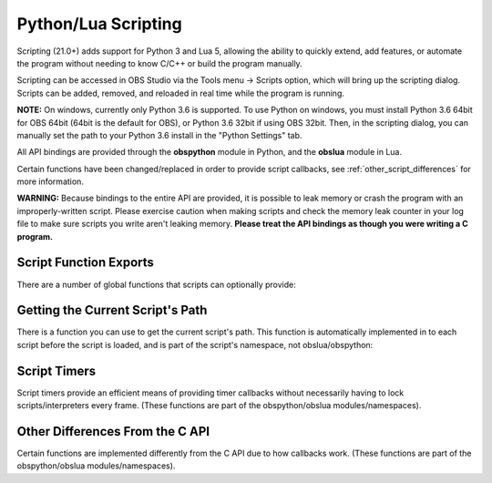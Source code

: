 Python/Lua Scripting
====================

Scripting (21.0+) adds support for Python 3 and Lua 5, allowing the
ability to quickly extend, add features, or automate the program without
needing to know C/C++ or build the program manually.

Scripting can be accessed in OBS Studio via the Tools menu -> Scripts
option, which will bring up the scripting dialog.  Scripts can be added,
removed, and reloaded in real time while the program is running.

**NOTE:** On windows, currently only Python 3.6 is supported.  To use
Python on windows, you must install Python 3.6 64bit for OBS 64bit
(64bit is the default for OBS), or Python 3.6 32bit if using OBS 32bit.
Then, in the scripting dialog, you can manually set the path to your
Python 3.6 install in the "Python Settings" tab.

All API bindings are provided through the **obspython** module in
Python, and the **obslua** module in Lua.

Certain functions have been changed/replaced in order to provide script
callbacks, see :ref:`other_script_differences` for more information.

**WARNING:** Because bindings to the entire API are provided, it is
possible to leak memory or crash the program with an improperly-written
script.  Please exercise caution when making scripts and check the
memory leak counter in your log file to make sure scripts you write
aren't leaking memory.  **Please treat the API bindings as though you
were writing a C program.**


Script Function Exports
-----------------------

There are a number of global functions that scripts can optionally
provide:

.. py:function:: script_load(settings)

   Called on script startup with specific settings associated with the
   script.  The *settings* parameter provided is not typically used for
   settings that are set by the user; instead the parameter is used for
   any extra internal settings data that may be used in the script.

   :param settings: Settings associated with the script.

.. py:function:: script_unload()

   Called when the script is being unloaded.

.. py:function:: script_save(settings)

   Called when the script is being saved.  This is not necessary for
   settings that are set by the user; instead this is used for any
   extra internal settings data that may be used in the script.

   :param settings: Settings associated with the script.

.. py:function:: script_defaults(settings)

   Called to set default settings (if any) associated with the script.
   You would typically call :ref:`obs_data_default_funcs` for the
   on the settings in order to set its default values.

   :param settings: Settings associated with the script.

.. py:function:: script_update(settings)

   Called when the script's settings (if any) have been changed by the
   user.

   :param settings: Settings associated with the script.

.. py:function:: script_properties()

   Called to define user properties associated with the script.  These
   properties are used to define how to show settings properties to a
   user.

   :return: obs_properties_t object created via
            :c:func:`obs_properties_create()`.

.. py:function:: script_tick(seconds)

   Called every frame in case per-frame processing is needed.  If a
   timer is needed, please use :ref:`scripting_timers` instead, as
   timers are more efficient if all that's needed is basic timer
   functionality.  Using this function in Python is not recommended due
   to the global interpreter lock of Python.

   :param seconds: Seconds passed since previous frame.


Getting the Current Script's Path
---------------------------------

There is a function you can use to get the current script's path.  This
function is automatically implemented in to each script before the
script is loaded, and is part of the script's namespace, not
obslua/obspython:

.. py:function:: script_path()

   :return: The path to the script.


.. _scripting_timers:

Script Timers
-------------

Script timers provide an efficient means of providing timer callbacks
without necessarily having to lock scripts/interpreters every frame.
(These functions are part of the obspython/obslua modules/namespaces).

.. py:function:: timer_add(callback, milliseconds)

    Adds an timer callback which triggers every *millseconds*.

.. py:function:: timer_remove(callback)

    Removes a timer callback.  (Note: You can also use
    :py:func:`remove_current_callback()` to terminate the timer from the
    timer callback)


.. _other_script_differences:

Other Differences From the C API
--------------------------------

Certain functions are implemented differently from the C API due to how
callbacks work.  (These functions are part of the obspython/obslua
modules/namespaces).

.. py:function:: obs_enum_sources()

   Enumerates all sources.

   :return: An array of reference-incremented sources.  Release with
            :py:func:`source_list_release()`.

.. py:function:: obs_scene_enum_items(scene)

   Enumerates scene items within a scene.

   :param scene: obs_scene_t object to enumerate items from.
   :return:      List of scene items.  Release with
                 :py:func:`sceneitem_list_release()`.

.. py:function:: obs_add_main_render_callback(callback)

   **Lua only:** Adds a primary output render callback.  This callback
   has no parameters.

   :param callback: Render callback.  Use
                    :py:func:`obs_remove_main_render_callback()` or
                    :py:func:`remove_current_callback()` to remove the
                    callback.

.. py:function:: obs_remove_main_render_callback(callback)

   **Lua only:** Removes a primary output render callback.

   :param callback: Render callback.

.. py:function:: signal_handler_connect(handler, signal, callback)

   Adds a callback to a specific signal on a signal handler.  This
   callback has one parameter:  the calldata_t object.

   :param handler:  A signal_handler_t object.
   :param signal:   The signal on the signal handler (string)
   :param callback: The callback to connect to the signal.  Use
                    :py:func:`signal_handler_disconnect()` or
                    :py:func:`remove_current_callback()` to remove the
                    callback.

.. py:function:: signal_handler_disconnect(handler, signal, callback)

   Removes a callback from a specific signal of a signal handler.

   :param handler:  A signal_handler_t object.
   :param signal:   The signal on the signal handler (string)
   :param callback: The callback to disconnect from the signal.

.. py:function:: signal_handler_connect_global(handler, callback)

   Adds a global callback to a signal handler.  This callback has two
   parameters:  the first parameter is the signal string, and the second
   parameter is the calldata_t object.

   :param handler:  A signal_handler_t object.
   :param callback: The callback to connect.  Use
                    :py:func:`signal_handler_disconnect_global()` or
                    :py:func:`remove_current_callback()` to remove the
                    callback.

.. py:function:: signal_handler_disconnect_global(handler, callback)

   Removes a global callback from a signal handler.

   :param handler:  A signal_handler_t object.
   :param callback: The callback to disconnect.

.. py:function:: obs_hotkey_register_frontend(name, description, callback)

   Adds a frontend hotkey.  The callback takes one parameter: a boolean
   'pressed' parameter.

   :param name:        Unique name identifier string of the hotkey.
   :param description: Hotkey description shown to the user.
   :param callback:    Callback for the hotkey.  Use
                       :py:func:`obs_hotkey_unregister()` or
                       :py:func:`remove_current_callback()` to remove
                       the callback.

.. py:function:: obs_hotkey_unregister(callback)

   Unregisters the hotkey associated with the specified callback.

   :param callback: Callback of the hotkey to unregister.

.. py:function:: obs_properties_add_button(properties, setting_name, text, callback)

   Adds a button properties to an obs_properties_t object.  The callback
   takes no parameters.

   :param properties:   An obs_properties_t object.
   :param setting_name: A setting identifier string.
   :param text:         Button text.
   :param callback:     Button callback.  This callback is automatically
                        cleaned up.

.. py:function:: remove_current_callback()

   Removes the current callback being executed.  Does nothing if not
   within a callback.

.. py:function:: source_list_release(source_list)

   Releases the references of a source list.

   :param source_list: Array of sources to release.


.. py:function:: sceneitem_list_release(item_list)

   Releases the references of a scene item list.

   :param item_list: Array of scene items to release.

.. py:function:: calldata_source(calldata, name)

   Casts a pointer parameter of a calldata_t object to an obs_source_t
   object.

   :param calldata: A calldata_t object.
   :param name:     Name of the parameter.
   :return:         A borrowed reference to an obs_source_t object.

.. py:function:: calldata_sceneitem(calldata, name)

   Casts a pointer parameter of a calldata_t object to an
   obs_sceneitem_t object.

   :param calldata: A calldata_t object.
   :param name:     Name of the parameter.
   :return:         A borrowed reference to an obs_sceneitem_t object.
